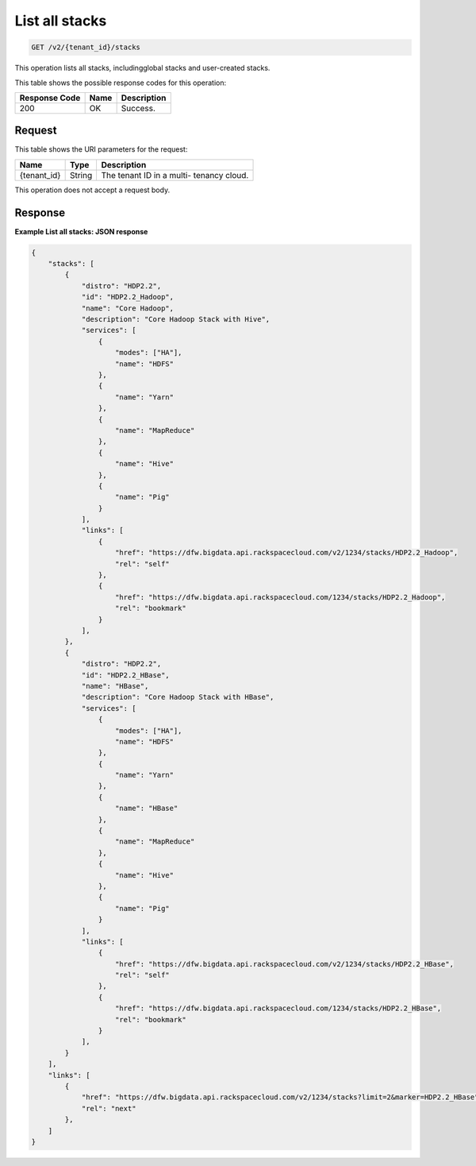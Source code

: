 .. _get-list-all-stacks-v2:

List all stacks
^^^^^^^^^^^^^^^^^^^^^^^^^^^^^^^^^^^^^^^^^^^^^^^^^^^^^^^^^^^^^^^^^^^^^^^^^^^^^^^^

.. code::

    GET /v2/{tenant_id}/stacks

This operation lists all stacks, includingglobal stacks and user-created stacks.


This table shows the possible response codes for this operation:

+--------------------------+-------------------------+-------------------------+
|Response Code             |Name                     |Description              |
+==========================+=========================+=========================+
|200                       |OK                       |Success.                 |
+--------------------------+-------------------------+-------------------------+


Request
""""""""""""""""

This table shows the URI parameters for the request:

+--------------------------+-------------------------+-------------------------+
|Name                      |Type                     |Description              |
+==========================+=========================+=========================+
|{tenant_id}               |String                   |The tenant ID in a multi-|
|                          |                         |tenancy cloud.           |
+--------------------------+-------------------------+-------------------------+

This operation does not accept a request body.

Response
""""""""""""""""

**Example List all stacks: JSON response**


.. code::

   {
       "stacks": [
           {
               "distro": "HDP2.2",
               "id": "HDP2.2_Hadoop",
               "name": "Core Hadoop",
               "description": "Core Hadoop Stack with Hive",
               "services": [
                   {
                       "modes": ["HA"],
                       "name": "HDFS"
                   },
                   {
                       "name": "Yarn"
                   },
                   {
                       "name": "MapReduce"
                   },
                   {
                       "name": "Hive"
                   },
                   {
                       "name": "Pig"
                   }
               ],
               "links": [
                   {
                       "href": "https://dfw.bigdata.api.rackspacecloud.com/v2/1234/stacks/HDP2.2_Hadoop",
                       "rel": "self"
                   },
                   {
                       "href": "https://dfw.bigdata.api.rackspacecloud.com/1234/stacks/HDP2.2_Hadoop",
                       "rel": "bookmark"
                   }
               ],
           },
           {
               "distro": "HDP2.2",
               "id": "HDP2.2_HBase",
               "name": "HBase",
               "description": "Core Hadoop Stack with HBase",
               "services": [
                   {
                       "modes": ["HA"],
                       "name": "HDFS"
                   },
                   {
                       "name": "Yarn"
                   },
                   {
                       "name": "HBase"
                   },
                   {
                       "name": "MapReduce"
                   },
                   {
                       "name": "Hive"
                   },
                   {
                       "name": "Pig"
                   }
               ],
               "links": [
                   {
                       "href": "https://dfw.bigdata.api.rackspacecloud.com/v2/1234/stacks/HDP2.2_HBase",
                       "rel": "self"
                   },
                   {
                       "href": "https://dfw.bigdata.api.rackspacecloud.com/1234/stacks/HDP2.2_HBase",
                       "rel": "bookmark"
                   }
               ],
           }
       ],
       "links": [
           {
               "href": "https://dfw.bigdata.api.rackspacecloud.com/v2/1234/stacks?limit=2&marker=HDP2.2_HBase",
               "rel": "next"
           },
       ]
   }
   




